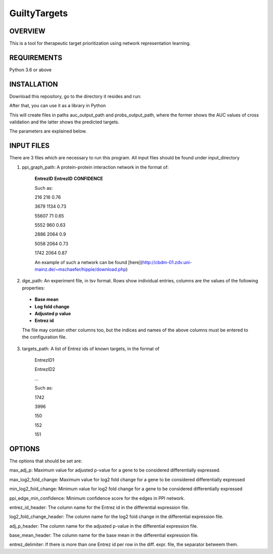 GuiltyTargets
=============
OVERVIEW
--------
This is a tool for therapeutic target prioritization using network representation learning. 

REQUIREMENTS
------------
Python 3.6 or above

INSTALLATION
------------
Download this repository, go to the directory it resides and run:

.. codeblock:: bash

  pip3 install -e .


After that, you can use it as a library in Python

.. codeblock:: python

  from guiltytargets.pipeline import run
  
  run(input_directory,
      targets_path,
      ppi_graph_path,
      dge_path,
      auc_output_path,
      probs_output_path,
      max_adj_p=max_padj,
      max_log2_fold_change=lfc_cutoff * -1,
      min_log2_fold_change=lfc_cutoff,
      entrez_id_header=entrez_id_name,
      log2_fold_change_header=log_fold_change_name,
      adj_p_header=adjusted_p_value_name,
      base_mean_header=base_mean_name,
      entrez_delimiter=split_char,
      ppi_edge_min_confidence=confidence_cutoff)

This will create files in paths auc_output_path and probs_output_path, where the former shows the AUC values of cross validation and the latter shows the predicted targets.

The parameters are explained below.

INPUT FILES
-----------
There are 3 files which are necessary to run this program. All input files should be found under input_directory 

1. ppi_graph_path: A protein-protein interaction network in the format of:

    **EntrezID** **EntrezID** **CONFIDENCE**
    
    
    Such as:
    
    216 216 0.76
    
    3679 1134 0.73
    
    55607 71 0.65
    
    5552 960 0.63
    
    2886 2064 0.9
    
    5058 2064 0.73
    
    1742 2064 0.87
    
    An example of such a network can be found [here](http://cbdm-01.zdv.uni-mainz.de/~mschaefer/hippie/download.php)


2. dge_path: An experiment file, in tsv format. Rows show individual entries, columns are the values of the following properties:
  - **Base mean**
  - **Log fold change**
  - **Adjusted p value**
  - **Entrez id**

  The file may contain other columns too, but the indices and names of the above columns must be entered to the configuration file.

3. targets_path: A list of Entrez ids of known targets, in the format of

    EntrezID1
    
    EntrezID2
    
    ...
    
    
    Such as:
    
    1742
    
    3996
    
    150
    
    152
    
    151


OPTIONS
-------
The options that should be set are:

max_adj_p: Maximum value for adjusted p-value for a gene to be considered differentially expressed.

max_log2_fold_change: Maximum value for log2 fold change for a gene to be considered differentially expressed

min_log2_fold_change: Minimum value for log2 fold change for a gene to be considered differentially expressed

ppi_edge_min_confidence: Minimum confidence score for the edges in PPI network.

entrez_id_header: The column name for the Entrez id in the differential expression file.

log2_fold_change_header: The column name for the log2 fold change in the differential expression file.

adj_p_header: The column name for the adjusted p-value in the differential expression file.

base_mean_header: The column name for the base mean in the differential expression file.

entrez_delimiter: If there is more than one Entrez id per row in the diff. expr. file, the separator betweem them.
